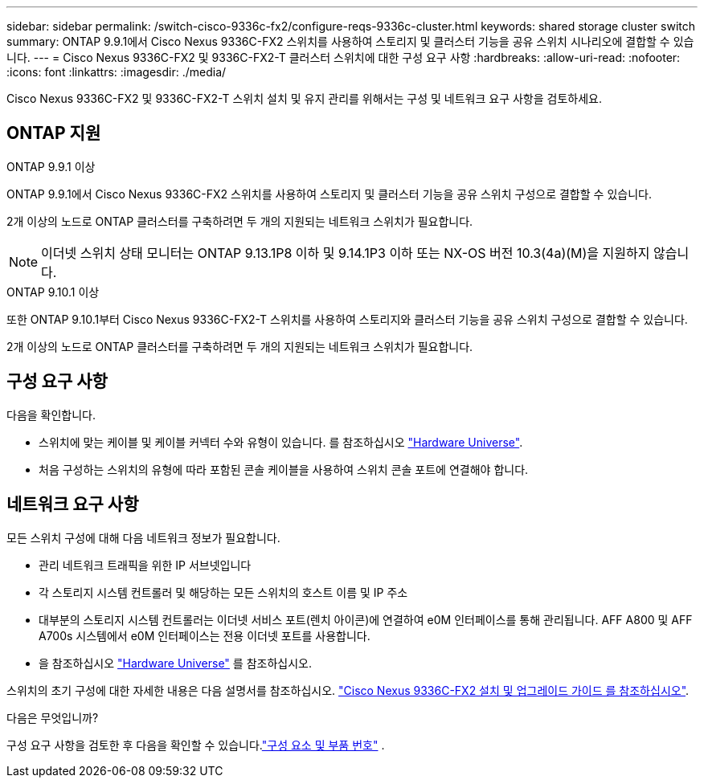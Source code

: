 ---
sidebar: sidebar 
permalink: /switch-cisco-9336c-fx2/configure-reqs-9336c-cluster.html 
keywords: shared storage cluster switch 
summary: ONTAP 9.9.1에서 Cisco Nexus 9336C-FX2 스위치를 사용하여 스토리지 및 클러스터 기능을 공유 스위치 시나리오에 결합할 수 있습니다. 
---
= Cisco Nexus 9336C-FX2 및 9336C-FX2-T 클러스터 스위치에 대한 구성 요구 사항
:hardbreaks:
:allow-uri-read: 
:nofooter: 
:icons: font
:linkattrs: 
:imagesdir: ./media/


[role="lead"]
Cisco Nexus 9336C-FX2 및 9336C-FX2-T 스위치 설치 및 유지 관리를 위해서는 구성 및 네트워크 요구 사항을 검토하세요.



== ONTAP 지원

[role="tabbed-block"]
====
.ONTAP 9.9.1 이상
--
ONTAP 9.9.1에서 Cisco Nexus 9336C-FX2 스위치를 사용하여 스토리지 및 클러스터 기능을 공유 스위치 구성으로 결합할 수 있습니다.

2개 이상의 노드로 ONTAP 클러스터를 구축하려면 두 개의 지원되는 네트워크 스위치가 필요합니다.


NOTE: 이더넷 스위치 상태 모니터는 ONTAP 9.13.1P8 이하 및 9.14.1P3 이하 또는 NX-OS 버전 10.3(4a)(M)을 지원하지 않습니다.

--
.ONTAP 9.10.1 이상
--
또한 ONTAP 9.10.1부터 Cisco Nexus 9336C-FX2-T 스위치를 사용하여 스토리지와 클러스터 기능을 공유 스위치 구성으로 결합할 수 있습니다.

2개 이상의 노드로 ONTAP 클러스터를 구축하려면 두 개의 지원되는 네트워크 스위치가 필요합니다.

--
====


== 구성 요구 사항

다음을 확인합니다.

* 스위치에 맞는 케이블 및 케이블 커넥터 수와 유형이 있습니다. 를 참조하십시오 https://hwu.netapp.com["Hardware Universe"^].
* 처음 구성하는 스위치의 유형에 따라 포함된 콘솔 케이블을 사용하여 스위치 콘솔 포트에 연결해야 합니다.




== 네트워크 요구 사항

모든 스위치 구성에 대해 다음 네트워크 정보가 필요합니다.

* 관리 네트워크 트래픽을 위한 IP 서브넷입니다
* 각 스토리지 시스템 컨트롤러 및 해당하는 모든 스위치의 호스트 이름 및 IP 주소
* 대부분의 스토리지 시스템 컨트롤러는 이더넷 서비스 포트(렌치 아이콘)에 연결하여 e0M 인터페이스를 통해 관리됩니다. AFF A800 및 AFF A700s 시스템에서 e0M 인터페이스는 전용 이더넷 포트를 사용합니다.
* 을 참조하십시오 https://hwu.netapp.com["Hardware Universe"^] 를 참조하십시오.


스위치의 초기 구성에 대한 자세한 내용은 다음 설명서를 참조하십시오. https://www.cisco.com/c/en/us/td/docs/dcn/hw/nx-os/nexus9000/9336c-fx2-e/cisco-nexus-9336c-fx2-e-nx-os-mode-switch-hardware-installation-guide.html["Cisco Nexus 9336C-FX2 설치 및 업그레이드 가이드 를 참조하십시오"^].

.다음은 무엇입니까?
구성 요구 사항을 검토한 후 다음을 확인할 수 있습니다.link:components-9336c-cluster.html["구성 요소 및 부품 번호"] .
